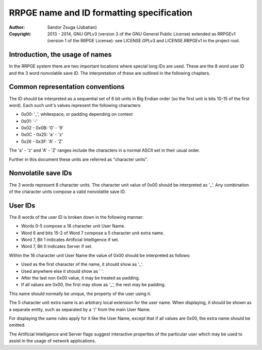 
RRPGE name and ID formatting specification
==============================================================================

:Author:    Sandor Zsuga (Jubatian)
:Copyright: 2013 - 2014, GNU GPLv3 (version 3 of the GNU General Public
            License) extended as RRPGEv1 (version 1 of the RRPGE License): see
            LICENSE.GPLv3 and LICENSE.RRPGEv1 in the project root.




Introduction, the usage of names
------------------------------------------------------------------------------


In the RRPGE system there are two important locations where special long IDs
are used. These are the 8 word user ID and the 3 word nonvolatile save ID. The
interpretation of these are outlined in the following chapters.




Common representation conventions
------------------------------------------------------------------------------


The ID should be interpreted as a sequential set of 6 bit units in Big Endian
order (so the first unit is bits 10-15 of the first word). Each such unit's
values represent the following characters:

- 0x00: '_', whitespace, or padding depending on context
- 0x01: '-'
- 0x02 - 0x0B: '0' - '9'
- 0x0C - 0x25: 'a' - 'z'
- 0x26 - 0x3F: 'A' - 'Z'

The 'a' - 'z' and 'A' - 'Z' ranges include the characters in a normal ASCII
set in their usual order.

Further in this document these units are referred as "character units".




Nonvolatile save IDs
------------------------------------------------------------------------------


The 3 words represent 8 character units. The character unit value of 0x00
should be interpreted as '_'. Any combination of the character units compose a
valid nonvolatile save ID.




User IDs
------------------------------------------------------------------------------


The 8 words of the user ID is broken down in the following manner:

- Words 0-5 compose a 16 character unit User Name.
- Word 6 and bits 15-2 of Word 7 compose a 5 character unit extra name.
- Word 7, Bit 1 indicates Artificial Intelligence if set.
- Word 7, Bit 0 indicates Server if set.

Within the 16 character unit User Name the value of 0x00 should be interpreted
as follows:

- Used as the first character of the name, it should show as '_'.
- Used anywhere else it should show as ' '.
- After the last non 0x00 value, it may be treated as padding.
- If all values are 0x00, the first may show as '_', the rest may be padding.

This name should normally be unique, the property of the user using it.

The 5 character unit extra name is an arbitrary local extension for the user
name. When displaying, it should be shown as a separate entity, such as
separated by a '/' from the main User Name.

For displaying the same rules apply for it like the User Name, except that if
all values are 0x00, the extra name should be omitted.

The Artificial Intelligence and Server flags suggest interactive properties of
the particular user which may be used to assist in the usage of network
applications.
